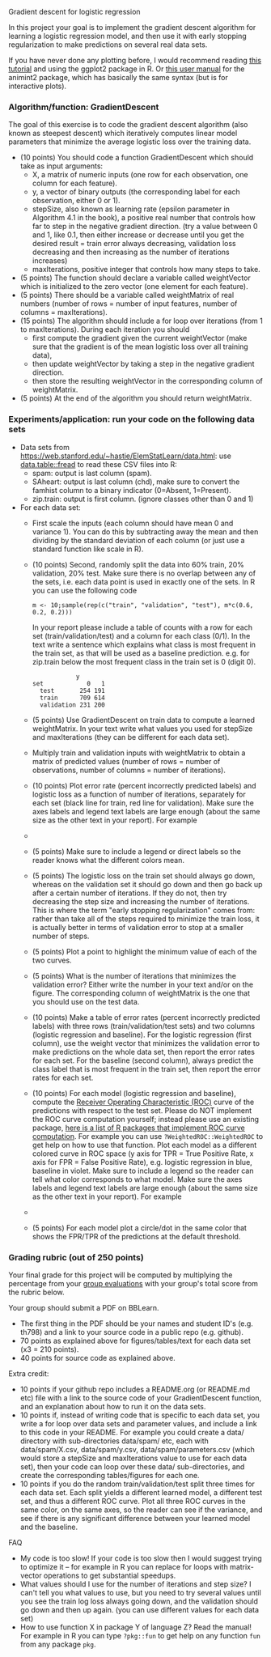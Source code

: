 Gradient descent for logistic regression

In this project your goal is to implement the gradient descent
algorithm for learning a logistic regression model, and then use it
with early stopping regularization to make predictions on several real
data sets.

If you have never done any plotting before, I would recommend reading
[[https://r4ds.had.co.nz/data-visualisation.html][this tutorial]] and using the ggplot2 package in R. Or [[http://members.cbio.mines-paristech.fr/~thocking/animint2-manual/Ch02-ggplot2.html][this user manual]]
for the animint2 package, which has basically the same syntax (but is
for interactive plots).

*** Algorithm/function: GradientDescent
The goal of this exercise is to code the gradient descent algorithm
(also known as steepest descent) which iteratively computes linear
model parameters that minimize the average logistic loss over the
training data.
- (10 points) You should code a function GradientDescent which should take as
  input arguments:
  - X, a matrix of numeric inputs (one row for each observation, one column
    for each feature).
  - y, a vector of binary outputs (the corresponding label for each
    observation, either 0 or 1).
  - stepSize, also known as learning rate (epsilon parameter in
    Algorithm 4.1 in the book), a positive real number that controls
    how far to step in the negative gradient direction. (try a value between 0 and 1, like 0.1, then either increase or decrease until you get the desired result = train error always decreasing, validation loss decreasing and then increasing as the number of iterations increases)
  - maxIterations, positive integer that controls how many steps to
    take. 
- (5 points) The function should declare a variable called
  weightVector which is initialized to the zero vector (one element
  for each feature).
- (5 points) There should be a variable called weightMatrix of real
  numbers (number of rows = number of input features, number of
  columns = maxIterations).
- (15 points) The algorithm should include a for loop over iterations
  (from 1 to maxIterations). During each iteration you should
  - first compute the gradient given the current weightVector (make
    sure that the gradient is of the mean logistic loss over all
    training data),
  - then update weightVector by taking a step in the negative gradient
    direction.
  - then store the resulting weightVector in the corresponding column
    of weightMatrix.
- (5 points) At the end of the algorithm you should return
  weightMatrix.

*** Experiments/application: run your code on the following data sets
- Data sets from [[https://web.stanford.edu/~hastie/ElemStatLearn/data.html]]: use [[https://cloud.r-project.org/web/packages/data.table/vignettes/datatable-intro.html][data.table::fread]] to read these CSV files into R:
  - spam:  output is last column (spam).
  - SAheart:  output is last column (chd), make sure to convert the famhist column to a binary indicator (0=Absent, 1=Present).
  - zip.train: output is first column. (ignore
    classes other than 0 and 1)
- For each data set:
  - First scale the inputs (each column should have mean 0 and
    variance 1). You can do this by subtracting away the mean and then
    dividing by the standard deviation of each column (or just use a
    standard function like scale in R).
  - (10 points) Second, randomly split the data into 60% train, 20%
    validation, 20% test. Make sure there is no overlap between any of the sets,
    i.e. each data point is used in exactly one of the sets.
    In R you can use the following code
  #+BEGIN_SRC 
    m <- 10;sample(rep(c("train", "validation", "test"), m*c(0.6, 0.2, 0.2)))
  #+END_SRC
    In your report please include a table of
    counts with a row for each set (train/validation/test) and a
    column for each class (0/1). In the text write a sentence which
    explains what class is most frequent in the train set, as that
    will be used as a baseline prediction. e.g. for zip.train below
    the most frequent class in the train set is 0 (digit 0).
  #+BEGIN_SRC 
            y
set            0   1
  test       254 191
  train      709 614
  validation 231 200
  #+END_SRC
  - (5 points) Use GradientDescent on train data to compute a learned
    weightMatrix. In your text write what values you used for stepSize
    and maxIterations (they can be different for each data set).
  - Multiply train and validation inputs with weightMatrix to obtain a
    matrix of predicted values (number of rows = number of
    observations, number of columns = number of iterations).
  - (10 points) Plot error rate (percent incorrectly predicted labels) and
    logistic loss as a function of number of iterations, separately
    for each set (black line for train, red line for validation). 
    Make sure the axes labels and legend text labels are large enough
    (about the same size as the other text in your report). For
    example
  - [[file:../2019-04-04-neural-network-classification/figure-nnet-spam.png]]
  - (5 points) Make sure to include a legend or direct labels so the
    reader knows what the different colors mean.
  - (5 points) The logistic loss on the train set should always go
    down, whereas on the validation set it should go down and then go
    back up after a certain number of iterations. If they do not, then
    try decreasing the step size and increasing the number of
    iterations. This is where the term "early stopping regularization"
    comes from: rather than take all of the steps required to minimize
    the train loss, it is actually better in terms of validation error
    to stop at a smaller number of steps.
  - (5 points) Plot a point to highlight the minimum value of each of
    the two curves.
  - (5 points) What is the number of iterations that minimizes the
    validation error? Either write the number in your text and/or on
    the figure. The corresponding column of weightMatrix is the one
    that you should use on the test data.
  - (10 points) Make a table of error rates 
    (percent incorrectly predicted labels) with three rows
    (train/validation/test sets) and two columns (logistic regression
    and baseline). For the logistic regression (first column), use the
    weight vector that minimizes the validation error to make
    predictions on the whole data set, then report the error rates for
    each set. For the baseline (second column), always predict the
    class label that is most frequent in the train set, then report
    the error rates for each set.
  - (10 points) For each model (logistic regression and baseline),
    compute the [[https://en.wikipedia.org/wiki/Receiver_operating_characteristic][Receiver Operating Characteristic (ROC)]] curve of the
    predictions with respect to the test set. Please do NOT implement
    the ROC curve computation yourself; instead please use an existing
    package, [[https://github.com/tdhock/WeightedROC#comparison-with-other-r-packages-implementing-roc-curve-computation][here is a list of R packages that implement ROC curve
    computation]]. 
    For example you can use =?WeightedROC::WeightedROC= to get help on
    how to use that function.
    Plot each model as a different colored curve in ROC
    space (y axis for TPR = True Positive Rate, x axis for FPR = False
    Positive Rate), e.g. logistic regression in blue, baseline in
    violet. Make sure to include a legend so the reader can tell what
    color corresponds to what model. 
    Make sure the axes labels and legend text labels are large enough
    (about the same size as the other text in your report).
    For example
  - [[file:1-ROC.PNG]]
  - (5 points) For each model plot a circle/dot in the same color that
    shows the FPR/TPR of the predictions at the default threshold.

*** Grading rubric (out of 250 points)

Your final grade for this project will be computed by multiplying the
percentage from your [[file:group-evals.org][group evaluations]] with your group's total score
from the rubric below.

Your group should submit a PDF on BBLearn. 
- The first thing in the PDF should be your names and student ID's
  (e.g. th798) and a link to your source code in a public repo
  (e.g. github).
- 70 points as explained above for figures/tables/text for each data
  set (x3 = 210 points).
- 40 points for source code as explained above. 

Extra credit: 
- 10 points if your github repo includes a README.org (or README.md
  etc) file with a link to the source code of your GradientDescent
  function, and an explanation about how to run it on the data sets.
- 10 points if, instead of writing code that is specific to each data
  set, you write a for loop over data sets and parameter values, and
  include a link to this code in your README. For example you could
  create a data/ directory with sub-directories data/spam/ etc, each
  with data/spam/X.csv, data/spam/y.csv, data/spam/parameters.csv
  (which would store a stepSize and maxIterations value to use for
  each data set), then your code can loop over these data/
  sub-directories, and create the corresponding tables/figures for
  each one.
- 10 points if you do the random train/validation/test split three
  times for each data set. Each split yields a different learned
  model, a different test set, and thus a different ROC curve. Plot
  all three ROC curves in the same color, on the same axes, so the
  reader can see if the variance, and see if there is any significant
  difference between your learned model and the baseline.
  
FAQ
- My code is too slow! If your code is too slow then I would suggest trying to optimize it -- for example in R you can replace for loops with matrix-vector operations to get substantial speedups.
- What values should I use for the number of iterations and step size? I can't tell you what values to use, but you need to try several values until you see the train log loss always going down, and the validation should go down and then up again. (you can use different values for each data set)
- How to use function X in package Y of language Z? Read the manual! For example in R you can type =?pkg::fun= to get help on any function =fun= from any package =pkg=.
